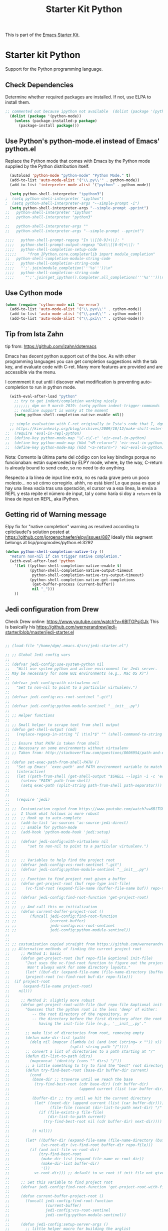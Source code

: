 # -*- coding: utf-8 -*-
# -*- find-file-hook: org-babel-execute-buffer -*-

#+TITLE: Starter Kit Python
#+OPTIONS: toc:nil num:nil ^:nil

This is part of the [[file:starter-kit.org][Emacs Starter Kit]].

* Starter kit Python

Support for the Python programming language.

** Check Dependencies

Determine whether required packages are installed. If not, use ELPA to
install them.
#+begin_src emacs-lisp
;; commented out because ipython not available  (dolist (package '(python-mode ipython))
  (dolist (package '(python-mode))
    (unless (package-installed-p package)
      (package-install package)))
#+end_src

#+RESULTS:

** Use Python's python-mode.el instead of Emacs' python.el
   :PROPERTIES:
   :CUSTOM_ID: python
   :END:

Replace the Python mode that comes with Emacs by the Python mode
supplied by the Python distribution itself.

#+begin_src emacs-lisp
  (autoload 'python-mode "python-mode" "Python Mode." t)
  (add-to-list 'auto-mode-alist '("\\.py\\'" . python-mode))
  (add-to-list 'interpreter-mode-alist '("python" . python-mode))
    
  (setq python-shell-interpreter "ipython3")
;  (setq python-shell-interpreter "ipython")
;  (setq python-shell-interpreter-args "--simple-prompt -i")
  (setq python-shell-interpreter-args "--simple-prompt -pprint")
;;   python-shell-interpreter "ipython"
;;   python-shell-interpreter "python3"

;;   python-shell-interpreter-args ""
;;   python-shell-interpreter-args "--simple-prompt --pprint")
   
;;;;   python-shell-prompt-regexp "In \\[[0-9]+\\]: "
;;;;   python-shell-prompt-output-regexp "Out\\[[0-9]+\\]: "
;;;;   python-shell-completion-setup-code
;;;;;     "from IPython.core.completerlib import module_completion"
;;   python-shell-completion-module-string-code
;;;;   python-shell-completion-string-code
;;;;   "';'.join(module_completion('''%s'''))\n"
;;;;   python-shell-completion-string-code
;;;;     "';'.join(get_ipython().Completer.all_completions('''%s'''))\n")
#+end_src

#+RESULTS:
: --simple-prompt -pprint

** Use Cython mode
   :PROPERTIES:
   :CUSTOM_ID: cython
   :END:
#+begin_src emacs-lisp
  (when (require 'cython-mode nil 'no-error)
    (add-to-list 'auto-mode-alist '("\\.pyx\\'" . cython-mode))
    (add-to-list 'auto-mode-alist '("\\.pxd\\'" . cython-mode))
    (add-to-list 'auto-mode-alist '("\\.pxi\\'" . cython-mode)))
#+end_src


** Tip from Ista Zahn
tip from: https://github.com/izahn/dotemacs

Emacs has decent python support out of the box. As with other programming languages you can get completion suggestions with the tab key, and evaluate code with C-ret. Many more features are provided and are accessible via the menu.

I commment it out until i discover what modification is preventing auto-completion to run in python mode.

#+begin_src emacs-lisp
  (with-eval-after-load "python"
    ;; try to get indent/completion working nicely
    ;;;;;;; dgm on 9 march 2019: (setq python-indent-trigger-commands '(company-indent-for-tab-command indent-for-tab-command yas-expand yas/expand))
    ;; readline support is wonky at the moment
    (setq python-shell-completion-native-enable nil))

  ;; simple evaluation with C-ret originally in Ista's code that I, dgm, have changed to S-return to mimic behaviour in R as explained by the great KHJ in
  ;; https://kieranhealy.org/blog/archives/2009/10/12/make-shift-enter-do-a-lot-in-ess/
;;  (require 'eval-in-repl-python)
;;  (define-key python-mode-map "\C-c\C-c" 'eir-eval-in-python)
;;  (define-key python-mode-map (kbd "<M-return>") 'eir-eval-in-python)
;;  (define-key python-mode-map (kbd "<S-return>") 'eir-eval-in-python) 
#+end_src

#+RESULTS:
: eir-eval-in-python

Nota: 
Comento la última parte del código con los key bindings porque no funcionaban: están superceded by ELPY mode, where, by the way, C-return is already bound to send code, so no need to do anything. 

Respecto a la línea  de input line extra, no es nada grave pero un poco molesto... no sé cómo corregirlo. ahhh, no está bien! Lo que pasa es que si hay una línea vacía tras una operación, el cursor va a esa línea, la envia a REPL y esta repite el número de input, tal y como haría si doy a =return= en la línea de input en REPL, aka iPython.

** Getting rid of Warning message

Elpy fix for "native completion" warning as resolved according to cpitclaudel's solution posted at https://github.com/jorgenschaefer/elpy/issues/887
Ideally this segment belongs at lisp/progmodes/python.el:3292

#+BEGIN_SRC emacs-lisp
  (defun python-shell-completion-native-try ()
    "Return non-nil if can trigger native completion."
    (with-eval-after-load 'python
      '(let ((python-shell-completion-native-enable t)
             (python-shell-completion-native-output-timeout
              python-shell-completion-native-try-output-timeout)
             (python-shell-completion-native-get-completions
              (get-buffer-process (current-buffer))
              nil "_")))
      ))

#+END_SRC


#+RESULTS:
: python-shell-completion-native-try




** COMMENT dgm's customizations of python/

Problem with elpy's signature (10 may 2021)

#+srcname: python-customization
#+begin_src emacs-lisp
;;(use-package elpy
;;  :defer t)
;; (elpy-enable)
;;use-package live-py-mode
;;  :defer t)
;;(add-hook 'elpy-mode-hook 'py-autopep8-enable-on-save)
;;;; (elpy-use-ipython)
;;;; (elpy-use-ipython "ipython3") ;; error "elpy-use-ipython is deprecated; see https://elpy.readthedocs.io/en/latest/ide.html#interpreter-setup")


;; tip from https://github.com/jorgenschaefer/elpy/issues/992
;; to correct IPython 5's new prompt behavior that spitted out lots of nonsense and unreadeable characters as if it was a binary file
;; See also https://emacs.stackexchange.com/questions/16637/how-to-set-up-elpy-to-use-python3
(setenv "IPY_TEST_SIMPLE_PROMPT" "1")
(setq python-shell-interpreter "ipython3"
      python-shell-interpreter-args "-i")


;; tips from: "Emacs - the Best Python Editor?" at https://realpython.com/blog/python/emacs-the-best-python-editor/
;; Elpy comes with =flymake= by default to support syntax checking. However =flycheck= gives realtime syntax checking.
;; But =flycheck= slows emacs to death, so I disable it!
;; (when (require 'flycheck nil t)
;;  (setq elpy-modules (delq 'elpy-module-flymake elpy-modules))
;;  (add-hook 'elpy-mode-hook 'flycheck-mode))

;; Now if we make pep8 errors when we save the file the errors will be corrected automatically
(use-package py-autopep8
  :defer t)
(add-hook 'elpy-mode-hook 'py-autopep8-enable-on-save)


;; https://github.com/jorgenschaefer/elpy/issues/979
   ;; For elpy
(setq elpy-rpc-python-command "python3")
;; For interactive shell
   ;; (setq python-shell-interpreter "python3")

(add-to-list 'exec-path (expand-file-name "~/.local/bin"))

;; Yuksel says there is a bug in =elpy= mode so that it conflicts with yasnippet expansion. He proposes this (see: https://www.youtube.com/watch?v=0kuCeS-mfyc)
(define-key yas-minor-mode-map (kbd "C-c k") 'yas-expand)
;; (define-key global-map (kbd "C-;") 'iedit-mode)

;; not sure where this goes, but I guess I need it somewhere
;; (require 'jedi)

#+end_src

#+RESULTS: python-customization
: yas-expand

** Jedi configuration from Drew
Check Drew online: https://www.youtube.com/watch?v=6BlTGPsjGJk
This is basically his https://github.com/wernerandrew/jedi-starter/blob/master/jedi-starter.el

#+begin_src emacs-lisp 

;; (load-file "/home/dgm/.emacs.d/src/jedi-starter.el")

;; ;; Global Jedi config vars
;;
;; (defvar jedi-config:use-system-python nil
;;   "Will use system python and active environment for Jedi server.
;; May be necessary for some GUI environments (e.g., Mac OS X)")
;;
;; (defvar jedi-config:with-virtualenv nil
;;   "Set to non-nil to point to a particular virtualenv.")
;;
;; (defvar jedi-config:vcs-root-sentinel ".git")
;;
;; (defvar jedi-config:python-module-sentinel "__init__.py")
;;
;; ;; Helper functions
;;
;; ;; Small helper to scrape text from shell output
;; (defun get-shell-output (cmd)
;;   (replace-regexp-in-string "[ \t\n]*$" "" (shell-command-to-string cmd)))
;;
;; ;; Ensure that PATH is taken from shell
;; ;; Necessary on some environments without virtualenv
;; ;; Taken from: http://stackoverflow.com/questions/8606954/path-and-exec-path-set-but-emacs-does-not-find-executable
;;
;; (defun set-exec-path-from-shell-PATH ()
;;   "Set up Emacs' `exec-path' and PATH environment variable to match that used by the user's shell."
;;   (interactive)
;;   (let ((path-from-shell (get-shell-output "$SHELL --login -i -c 'echo $PATH'")))
;;     (setenv "PATH" path-from-shell)
;;     (setq exec-path (split-string path-from-shell path-separator)))
;;
;;
;;   (require 'jedi)
;;
;; ;;  Costumization copied from https://www.youtube.com/watch?v=6BlTGPsjGJk
;; ;;  I think what follows is more robust
;; ;;  ;; Hook up to auto-complete
;; ;;  (add-to-list 'ac-sources 'ac-source-jedi-direct)
;; ;;  ;; Enable for python-mode
;; ;;  (add-hook 'python-mode-hook 'jedi:setup)
;;
;; ;;  (defvar jedi-config:with-virtualenv nil
;; ;;     "set to non-nil to point to a particular virtualenv.")
;;
;;
;; ;;  ;; Variables to help find the project root
;; ;;  (defvar jedi-config:vcs-root-sentinel ".git")
;; ;;  (defvar jedi-config:python-module-sentinel "__init__.py")
;; ;;
;; ;;  ;; Function to find project root given a buffer
;; ;;  (defun get-project-root (buf repo-type init-file)
;; ;;    (vc-find-root (expand-file-name (buffer-file-name buf)) repo-type))
;; ;;
;; ;;  (defvar jedi-config:find-root-function 'get-project-root)
;; ;;
;; ;;  ;; And call this on initialization
;; ;;  (defun current-buffer-project-root ()
;; ;;      (funcall jedi-config:find-root-function
;; ;;               (current-buffer)
;; ;;               jedi-config:vcs-root-sentinel
;; ;;               jedi-config:python-module-sentinel))
;;
;;
;; ;; costumization copied straight from https://github.com/wernerandrew/jedi-starter/blob/master/jedi-starter.el
;; ;; Alternative methods of finding the current project root
;;     ;; Method 1: basic
;;     (defun get-project-root (buf repo-file &optional init-file)
;;       "Just uses the vc-find-root function to figure out the project root.
;;        Won't always work for some directory layouts."
;;       (let* ((buf-dir (expand-file-name (file-name-directory (buffer-file-name buf))))
;; 	     (project-root (vc-find-root buf-dir repo-file)))
;; 	(if project-root
;; 	    (expand-file-name project-root)
;; 	  nil)))
;;
;;     ;; Method 2: slightly more robust
;;     (defun get-project-root-with-file (buf repo-file &optional init-file)
;;       "Guesses that the python root is the less 'deep' of either:
;;          -- the root directory of the repository, or
;;          -- the directory before the first directory after the root
;;             having the init-file file (e.g., '__init__.py'."
;;
;;       ;; make list of directories from root, removing empty
;;       (defun make-dir-list (path)
;;         (delq nil (mapcar (lambda (x) (and (not (string= x "")) x))
;;                           (split-string path "/"))))
;;       ;; convert a list of directories to a path starting at "/"
;;       (defun dir-list-to-path (dirs)
;;         (mapconcat 'identity (cons "" dirs) "/"))
;;       ;; a little something to try to find the "best" root directory
;;       (defun try-find-best-root (base-dir buffer-dir current)
;;         (cond
;;          (base-dir ;; traverse until we reach the base
;;           (try-find-best-root (cdr base-dir) (cdr buffer-dir)
;;                               (append current (list (car buffer-dir)))))
;;
;;          (buffer-dir ;; try until we hit the current directory
;;           (let* ((next-dir (append current (list (car buffer-dir))))
;;                  (file-file (concat (dir-list-to-path next-dir) "/" init-file)))
;;             (if (file-exists-p file-file)
;;                 (dir-list-to-path current)
;;               (try-find-best-root nil (cdr buffer-dir) next-dir))))
;;
;;          (t nil)))
;;
;;       (let* ((buffer-dir (expand-file-name (file-name-directory (buffer-file-name buf))))
;;              (vc-root-dir (vc-find-root buffer-dir repo-file)))
;;         (if (and init-file vc-root-dir)
;;             (try-find-best-root
;;              (make-dir-list (expand-file-name vc-root-dir))
;;              (make-dir-list buffer-dir)
;;              '())
;;           vc-root-dir))) ;; default to vc root if init file not given
;;
;;     ;; Set this variable to find project root
;;     (defvar jedi-config:find-root-function 'get-project-root-with-file)
;;
;;     (defun current-buffer-project-root ()
;;       (funcall jedi-config:find-root-function
;;                (current-buffer)
;;                jedi-config:vcs-root-sentinel
;;                jedi-config:python-module-sentinel))
;;
;;     (defun jedi-config:setup-server-args ()
;;       ;; little helper macro for building the arglist
;;       (defmacro add-args (arg-list arg-name arg-value)
;;         `(setq ,arg-list (append ,arg-list (list ,arg-name ,arg-value))))
;;       ;; and now define the args
;;       (let ((project-root (current-buffer-project-root)))
;;
;;         (make-local-variable 'jedi:server-args)
;;
;;         (when project-root
;;           (message (format "Adding system path: %s" project-root))
;;           (add-args jedi:server-args "--sys-path" project-root))
;;
;;         (when jedi-config:with-virtualenv
;;           (message (format "Adding virtualenv: %s" jedi-config:with-virtualenv))
;;           (add-args jedi:server-args "--virtual-env" jedi-config:with-virtualenv))))
;;
;;     ;; Use system python
;;     (defun jedi-config:set-python-executable ()
;;       (set-exec-path-from-shell-PATH)
;;       (make-local-variable 'jedi:server-command)
;;       (set 'jedi:server-command
;;            (list (executable-find "python") ;; may need help if running from GUI
;;                  (cadr default-jedi-server-command))))
;;
;;     ;; Now hook everything up
;;     ;; Hook up to autocomplete
;;     (add-to-list 'ac-sources 'ac-source-jedi-direct)
;;
;;     ;; Enable Jedi setup on mode start
;;     (add-hook 'python-mode-hook 'jedi:setup)
;;
;;     ;; Buffer-specific server options
;;     (add-hook 'python-mode-hook
;;               'jedi-config:setup-server-args)
;;     (when jedi-config:use-system-python
;;       (add-hook 'python-mode-hook
;;                 'jedi-config:set-python-executable))
;;
;;     ;; And custom keybindings
;;     (defun jedi-config:setup-keys ()
;;       (local-set-key (kbd "M-.") 'jedi:goto-definition)
;;       (local-set-key (kbd "M-,") 'jedi:goto-definition-pop-marker)
;;       (local-set-key (kbd "M-?") 'jedi:show-doc)
;;       (local-set-key (kbd "M-/") 'jedi:get-in-function-call))
;;
;;     ;; Don't let tooltip show up automatically
;;     (setq jedi:get-in-function-call-delay 10000000)
;;     ;; Start completion at method dot
;;     (setq jedi:complete-on-dot t)
;;     ;; Use custom keybinds
;;     (add-hook 'python-mode-hook 'jedi-config:setup-keys)
;; )
#+end_src

#+RESULTS:
: jedi

* Chao on Jedi

See: https://www.seas.upenn.edu/~chaoliu/2017/09/01/python-programming-in-emacs/
Then we need to configure Jedi in Emacs. The basic configuration is shown in the following:

#+BEGIN_SRC emacs-lisp 
;;(setq jedi:setup-keys t)
;;(setq jedi:complete-on-dot t)
;;(add-hook 'python-mode-hook 'jedi:setup)
#+END_SRC

#+RESULTS:
| jedi:setup | #[0  |

When jedi:setup-keys is non-nil, recommended keybinds are set in jedi-mode-map when loading Jedi in Emacs. Setting jedi:complete-on-dot non-nil enables completion to start automatically after inserting a dot. If you want to append some command line arguments to jedi:server-command, use variable jedi:server-args. In my configuration, user can make a file named .emacs.d/jedi-custom.el to customize Jedi configuration and, if this file exists, Emacs will load this file automatically using the following code:

#+BEGIN_SRC emacs-lisp
;;(setq jedi-custom-file (expand-file-name "jedi-custom.el" user-emacs-directory))
;;(when (file-exists-p jedi-custom-file)
;;  (load jedi-custom-file))
#+END_SRC

#+RESULTS:


* Provide

Trying this on 9 march 2019. I don't really know why it is needed or not.

#+BEGIN_SRC emacs-lisp
(provide 'starter-kit-python)
#+END_SRC

#+RESULTS:
: starter-kit-python


* Final message
#+source: message-line
#+begin_src emacs-lisp
(message "Starter Kit Python File loaded.")
#+end_src
